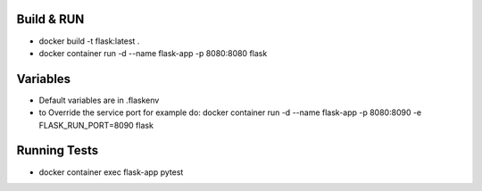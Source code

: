 Build & RUN
--------------------------------------------
- docker build -t flask:latest .
- docker container run -d --name flask-app -p 8080:8080 flask 

Variables
--------------------------------------------
- Default variables are in .flaskenv
- to Override the service port for example do: docker container run -d --name flask-app -p 8080:8090 -e FLASK_RUN_PORT=8090 flask

Running Tests
--------------------------------------------
- docker container exec flask-app pytest
